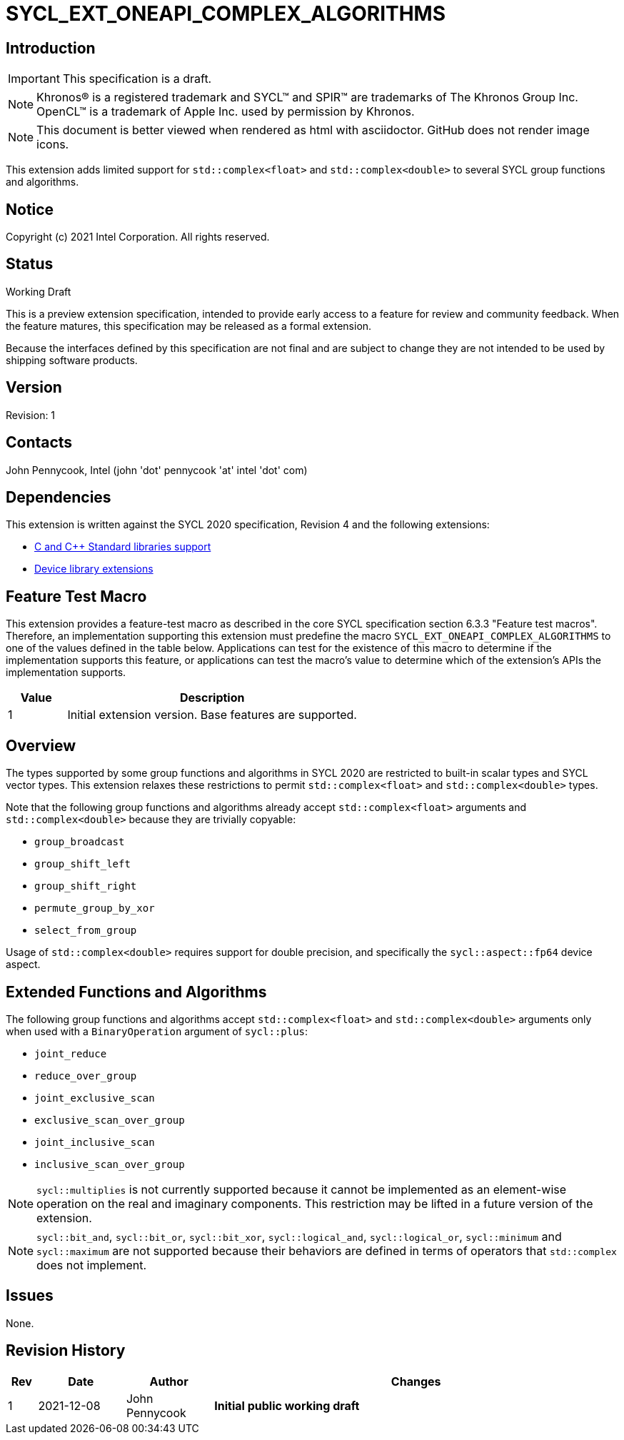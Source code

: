 = SYCL_EXT_ONEAPI_COMPLEX_ALGORITHMS
:source-highlighter: coderay
:coderay-linenums-mode: table

// This section needs to be after the document title.
:doctype: book
:toc2:
:toc: left
:encoding: utf-8
:lang: en

:blank: pass:[ +]

// Set the default source code type in this document to C++,
// for syntax highlighting purposes.  This is needed because
// docbook uses c++ and html5 uses cpp.
:language: {basebackend@docbook:c++:cpp}

== Introduction
IMPORTANT: This specification is a draft.

NOTE: Khronos(R) is a registered trademark and SYCL(TM) and SPIR(TM) are trademarks of The Khronos Group Inc.  OpenCL(TM) is a trademark of Apple Inc. used by permission by Khronos.

NOTE: This document is better viewed when rendered as html with asciidoctor.  GitHub does not render image icons.

This extension adds limited support for `std::complex<float>` and
`std::complex<double>` to several SYCL group functions and algorithms.

== Notice

Copyright (c) 2021 Intel Corporation.  All rights reserved.

== Status

Working Draft

This is a preview extension specification, intended to provide early access to a feature for review and community feedback. When the feature matures, this specification may be released as a formal extension.

Because the interfaces defined by this specification are not final and are subject to change they are not intended to be used by shipping software products.

== Version

Revision: 1

== Contacts

John Pennycook, Intel (john 'dot' pennycook 'at' intel 'dot' com)

== Dependencies

This extension is written against the SYCL 2020 specification, Revision 4 and
the following extensions:

- https://github.com/intel/llvm/blob/sycl/sycl/doc/extensions/C-CXX-StandardLibrary/C-CXX-StandardLibrary.rst[C and C++ Standard libraries support]
- https://github.com/intel/llvm/blob/sycl/sycl/doc/extensions/C-CXX-StandardLibrary/DeviceLibExtensions.rst[Device library extensions]

== Feature Test Macro

This extension provides a feature-test macro as described in the core SYCL
specification section 6.3.3 "Feature test macros".  Therefore, an
implementation supporting this extension must predefine the macro
`SYCL_EXT_ONEAPI_COMPLEX_ALGORITHMS` to one of the values defined in the table
below. Applications can test for the existence of this macro to determine if
the implementation supports this feature, or applications can test the macro's
value to determine which of the extension's APIs the implementation supports.

[%header,cols="1,5"]
|===
|Value |Description
|1     |Initial extension version.  Base features are supported.
|===

== Overview

The types supported by some group functions and algorithms in SYCL 2020 are
restricted to built-in scalar types and SYCL vector types. This extension
relaxes these restrictions to permit `std::complex<float>` and
`std::complex<double>` types.

Note that the following group functions and algorithms already accept
`std::complex<float>` arguments and `std::complex<double>` because they
are trivially copyable:

- `group_broadcast`
- `group_shift_left`
- `group_shift_right`
- `permute_group_by_xor`
- `select_from_group`

Usage of `std::complex<double>` requires support for double precision,
and specifically the `sycl::aspect::fp64` device aspect.

== Extended Functions and Algorithms

The following group functions and algorithms accept `std::complex<float>`
and `std::complex<double>` arguments only when used with a `BinaryOperation`
argument of `sycl::plus`:

- `joint_reduce`
- `reduce_over_group`
- `joint_exclusive_scan`
- `exclusive_scan_over_group`
- `joint_inclusive_scan`
- `inclusive_scan_over_group`

NOTE: `sycl::multiplies` is not currently supported because it cannot be
implemented as an element-wise operation on the real and imaginary components.
This restriction may be lifted in a future version of the extension.

NOTE: `sycl::bit_and`, `sycl::bit_or`, `sycl::bit_xor`, `sycl::logical_and`,
`sycl::logical_or`, `sycl::minimum` and `sycl::maximum` are not supported
because their behaviors are defined in terms of operators that `std::complex`
does not implement.

== Issues

None.

//. asd
//+
//--
//*RESOLUTION*: Not resolved.
//--

== Revision History

[cols="5,15,15,70"]
[grid="rows"]
[options="header"]
|========================================
|Rev|Date|Author|Changes
|1|2021-12-08|John Pennycook|*Initial public working draft*
|========================================
